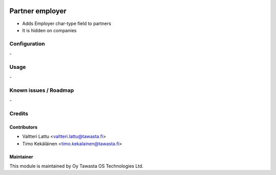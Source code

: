 .. image:: https://img.shields.io/badge/licence-AGPL--3-blue.svg
   :target: http://www.gnu.org/licenses/agpl-3.0-standalone.html
   :alt: License: AGPL-3

================
Partner employer
================

* Adds Employer char-type field to partners
* It is hidden on companies

Configuration
=============
\-

Usage
=====
\-

Known issues / Roadmap
======================
\-

Credits
=======

Contributors
------------
* Valtteri Lattu <valtteri.lattu@tawasta.fi>
* Timo Kekäläinen <timo.kekalainen@tawasta.fi>

Maintainer
----------

.. image:: https://tawasta.fi/templates/tawastrap/images/logo.png
   :alt: Oy Tawasta OS Technologies Ltd.
   :target: https://tawasta.fi/

This module is maintained by Oy Tawasta OS Technologies Ltd.
